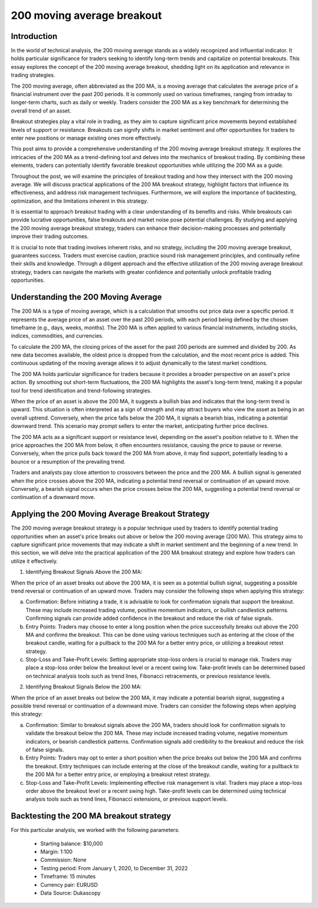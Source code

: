 200 moving average breakout 
============================

Introduction
-------------

In the world of technical analysis, the 200 moving average stands as a widely recognized and influential indicator. It holds particular significance for traders seeking to identify long-term trends and capitalize on potential breakouts. This essay explores the concept of the 200 moving average breakout, shedding light on its application and relevance in trading strategies.

The 200 moving average, often abbreviated as the 200 MA, is a moving average that calculates the average price of a financial instrument over the past 200 periods. It is commonly used on various timeframes, ranging from intraday to longer-term charts, such as daily or weekly. Traders consider the 200 MA as a key benchmark for determining the overall trend of an asset.

Breakout strategies play a vital role in trading, as they aim to capture significant price movements beyond established levels of support or resistance. Breakouts can signify shifts in market sentiment and offer opportunities for traders to enter new positions or manage existing ones more effectively.

This post aims to provide a comprehensive understanding of the 200 moving average breakout strategy. It explores the intricacies of the 200 MA as a trend-defining tool and delves into the mechanics of breakout trading. By combining these elements, traders can potentially identify favorable breakout opportunities while utilizing the 200 MA as a guide.

Throughout the post, we will examine the principles of breakout trading and how they intersect with the 200 moving average. We will discuss practical applications of the 200 MA breakout strategy, highlight factors that influence its effectiveness, and address risk management techniques. Furthermore, we will explore the importance of backtesting, optimization, and the limitations inherent in this strategy.

It is essential to approach breakout trading with a clear understanding of its benefits and risks. While breakouts can provide lucrative opportunities, false breakouts and market noise pose potential challenges. By studying and applying the 200 moving average breakout strategy, traders can enhance their decision-making processes and potentially improve their trading outcomes.

It is crucial to note that trading involves inherent risks, and no strategy, including the 200 moving average breakout, guarantees success. Traders must exercise caution, practice sound risk management principles, and continually refine their skills and knowledge. Through a diligent approach and the effective utilization of the 200 moving average breakout strategy, traders can navigate the markets with greater confidence and potentially unlock profitable trading opportunities.


Understanding the 200 Moving Average
-------------------------------------

The 200 MA is a type of moving average, which is a calculation that smooths out price data over a specific period. It represents the average price of an asset over the past 200 periods, with each period being defined by the chosen timeframe (e.g., days, weeks, months). The 200 MA is often applied to various financial instruments, including stocks, indices, commodities, and currencies.

To calculate the 200 MA, the closing prices of the asset for the past 200 periods are summed and divided by 200. As new data becomes available, the oldest price is dropped from the calculation, and the most recent price is added. This continuous updating of the moving average allows it to adjust dynamically to the latest market conditions.

The 200 MA holds particular significance for traders because it provides a broader perspective on an asset's price action. By smoothing out short-term fluctuations, the 200 MA highlights the asset's long-term trend, making it a popular tool for trend identification and trend-following strategies.

When the price of an asset is above the 200 MA, it suggests a bullish bias and indicates that the long-term trend is upward. This situation is often interpreted as a sign of strength and may attract buyers who view the asset as being in an overall uptrend. Conversely, when the price falls below the 200 MA, it signals a bearish bias, indicating a potential downward trend. This scenario may prompt sellers to enter the market, anticipating further price declines.

The 200 MA acts as a significant support or resistance level, depending on the asset's position relative to it. When the price approaches the 200 MA from below, it often encounters resistance, causing the price to pause or reverse. Conversely, when the price pulls back toward the 200 MA from above, it may find support, potentially leading to a bounce or a resumption of the prevailing trend.

Traders and analysts pay close attention to crossovers between the price and the 200 MA. A bullish signal is generated when the price crosses above the 200 MA, indicating a potential trend reversal or continuation of an upward move. Conversely, a bearish signal occurs when the price crosses below the 200 MA, suggesting a potential trend reversal or continuation of a downward move.


Applying the 200 Moving Average Breakout Strategy
-------------------------------------------------

The 200 moving average breakout strategy is a popular technique used by traders to identify potential trading opportunities when an asset's price breaks out above or below the 200 moving average (200 MA). This strategy aims to capture significant price movements that may indicate a shift in market sentiment and the beginning of a new trend. In this section, we will delve into the practical application of the 200 MA breakout strategy and explore how traders can utilize it effectively.


1. Identifying Breakout Signals Above the 200 MA:

When the price of an asset breaks out above the 200 MA, it is seen as a potential bullish signal, suggesting a possible trend reversal or continuation of an upward move. Traders may consider the following steps when applying this strategy:

a. Confirmation: Before initiating a trade, it is advisable to look for confirmation signals that support the breakout. These may include increased trading volume, positive momentum indicators, or bullish candlestick patterns. Confirming signals can provide added confidence in the breakout and reduce the risk of false signals.

b. Entry Points: Traders may choose to enter a long position when the price successfully breaks out above the 200 MA and confirms the breakout. This can be done using various techniques such as entering at the close of the breakout candle, waiting for a pullback to the 200 MA for a better entry price, or utilizing a breakout retest strategy.

c. Stop-Loss and Take-Profit Levels: Setting appropriate stop-loss orders is crucial to manage risk. Traders may place a stop-loss order below the breakout level or a recent swing low. Take-profit levels can be determined based on technical analysis tools such as trend lines, Fibonacci retracements, or previous resistance levels.


2. Identifying Breakout Signals Below the 200 MA:

When the price of an asset breaks out below the 200 MA, it may indicate a potential bearish signal, suggesting a possible trend reversal or continuation of a downward move. Traders can consider the following steps when applying this strategy:

a. Confirmation: Similar to breakout signals above the 200 MA, traders should look for confirmation signals to validate the breakout below the 200 MA. These may include increased trading volume, negative momentum indicators, or bearish candlestick patterns. Confirmation signals add credibility to the breakout and reduce the risk of false signals.

b. Entry Points: Traders may opt to enter a short position when the price breaks out below the 200 MA and confirms the breakout. Entry techniques can include entering at the close of the breakout candle, waiting for a pullback to the 200 MA for a better entry price, or employing a breakout retest strategy.

c. Stop-Loss and Take-Profit Levels: Implementing effective risk management is vital. Traders may place a stop-loss order above the breakout level or a recent swing high. Take-profit levels can be determined using technical analysis tools such as trend lines, Fibonacci extensions, or previous support levels.


Backtesting the 200 MA breakout strategy
-----------------------------------------

For this particular analysis, we worked with the following parameters:

   -  Starting balance: $10,000
   -  Margin: 1:100
   -  Commission: None
   -  Testing period: From January 1, 2020, to December 31, 2022
   -  Timeframe: 15 minutes
   -  Currency pair: EURUSD
   -  Data Source: Dukascopy 